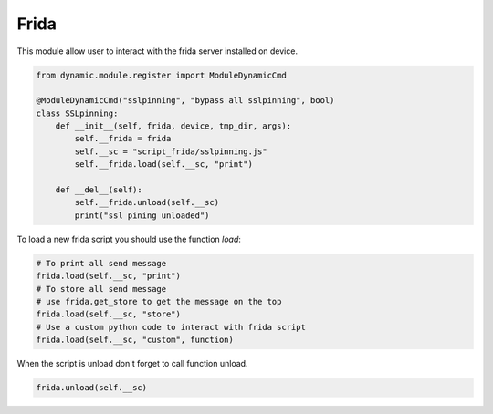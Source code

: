 Frida
=====


This module allow user to interact with the frida server installed on device.

.. code-block:: python

 from dynamic.module.register import ModuleDynamicCmd

 @ModuleDynamicCmd("sslpinning", "bypass all sslpinning", bool)
 class SSLpinning:
     def __init__(self, frida, device, tmp_dir, args):
         self.__frida = frida
         self.__sc = "script_frida/sslpinning.js"
         self.__frida.load(self.__sc, "print")

     def __del__(self):
         self.__frida.unload(self.__sc)
         print("ssl pining unloaded")


To load a new frida script you should use the function `load`:

.. code-block:: python

  # To print all send message
  frida.load(self.__sc, "print")
  # To store all send message
  # use frida.get_store to get the message on the top
  frida.load(self.__sc, "store")
  # Use a custom python code to interact with frida script
  frida.load(self.__sc, "custom", function)


When the script is unload don't forget to call function unload.

.. code-block:: python

  frida.unload(self.__sc)
